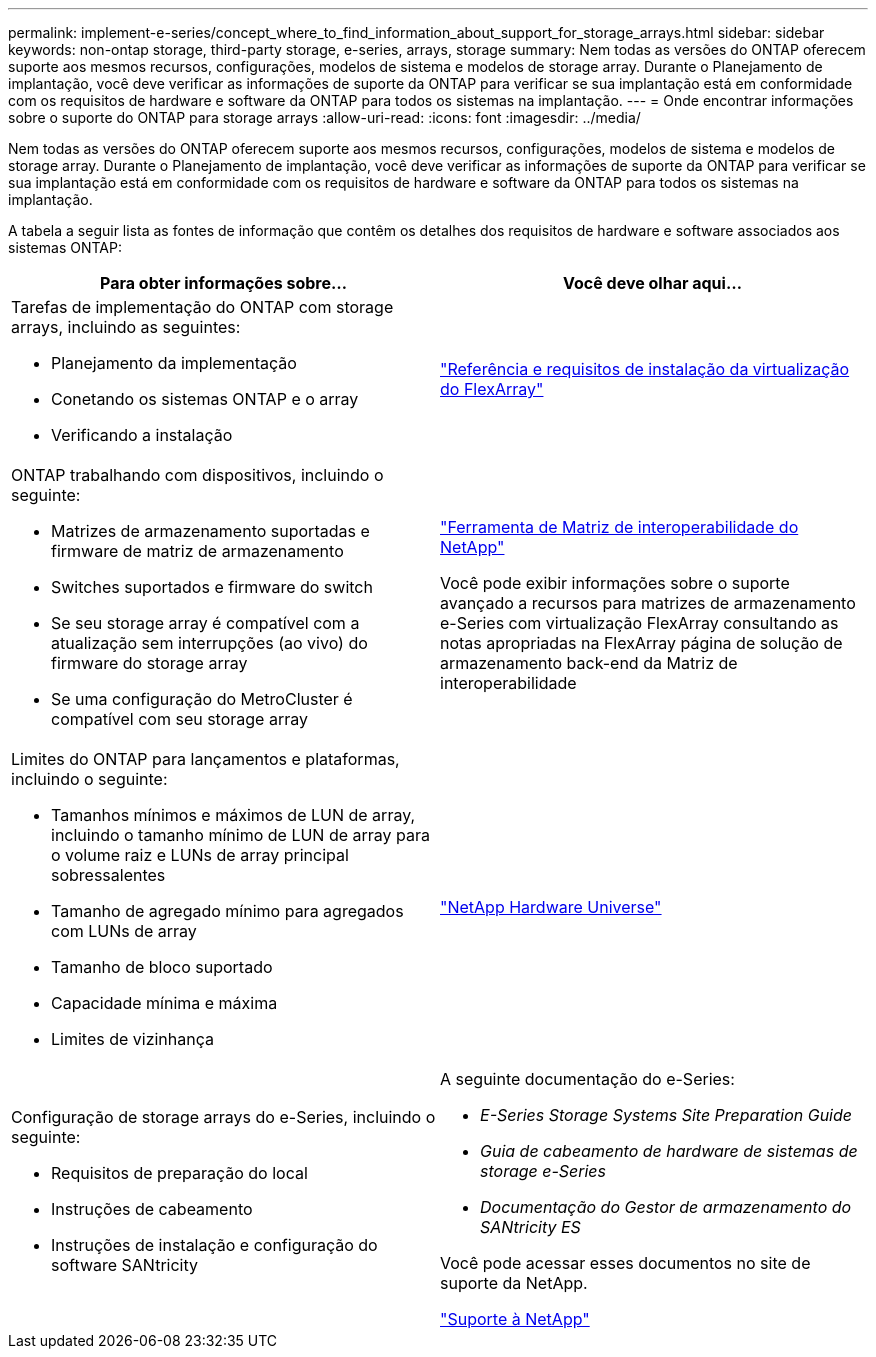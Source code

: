 ---
permalink: implement-e-series/concept_where_to_find_information_about_support_for_storage_arrays.html 
sidebar: sidebar 
keywords: non-ontap storage, third-party storage, e-series, arrays, storage 
summary: Nem todas as versões do ONTAP oferecem suporte aos mesmos recursos, configurações, modelos de sistema e modelos de storage array. Durante o Planejamento de implantação, você deve verificar as informações de suporte da ONTAP para verificar se sua implantação está em conformidade com os requisitos de hardware e software da ONTAP para todos os sistemas na implantação. 
---
= Onde encontrar informações sobre o suporte do ONTAP para storage arrays
:allow-uri-read: 
:icons: font
:imagesdir: ../media/


[role="lead"]
Nem todas as versões do ONTAP oferecem suporte aos mesmos recursos, configurações, modelos de sistema e modelos de storage array. Durante o Planejamento de implantação, você deve verificar as informações de suporte da ONTAP para verificar se sua implantação está em conformidade com os requisitos de hardware e software da ONTAP para todos os sistemas na implantação.

A tabela a seguir lista as fontes de informação que contêm os detalhes dos requisitos de hardware e software associados aos sistemas ONTAP:

[cols="2*"]
|===
| Para obter informações sobre... | Você deve olhar aqui... 


 a| 
Tarefas de implementação do ONTAP com storage arrays, incluindo as seguintes:

* Planejamento da implementação
* Conetando os sistemas ONTAP e o array
* Verificando a instalação

 a| 
https://docs.netapp.com/us-en/ontap-flexarray/install/index.html["Referência e requisitos de instalação da virtualização do FlexArray"]



 a| 
ONTAP trabalhando com dispositivos, incluindo o seguinte:

* Matrizes de armazenamento suportadas e firmware de matriz de armazenamento
* Switches suportados e firmware do switch
* Se seu storage array é compatível com a atualização sem interrupções (ao vivo) do firmware do storage array
* Se uma configuração do MetroCluster é compatível com seu storage array

 a| 
https://mysupport.netapp.com/matrix["Ferramenta de Matriz de interoperabilidade do NetApp"]

Você pode exibir informações sobre o suporte avançado a recursos para matrizes de armazenamento e-Series com virtualização FlexArray consultando as notas apropriadas na FlexArray página de solução de armazenamento back-end da Matriz de interoperabilidade



 a| 
Limites do ONTAP para lançamentos e plataformas, incluindo o seguinte:

* Tamanhos mínimos e máximos de LUN de array, incluindo o tamanho mínimo de LUN de array para o volume raiz e LUNs de array principal sobressalentes
* Tamanho de agregado mínimo para agregados com LUNs de array
* Tamanho de bloco suportado
* Capacidade mínima e máxima
* Limites de vizinhança

 a| 
https://hwu.netapp.com["NetApp Hardware Universe"]



 a| 
Configuração de storage arrays do e-Series, incluindo o seguinte:

* Requisitos de preparação do local
* Instruções de cabeamento
* Instruções de instalação e configuração do software SANtricity

 a| 
A seguinte documentação do e-Series:

* _E-Series Storage Systems Site Preparation Guide_
* _Guia de cabeamento de hardware de sistemas de storage e-Series_
* _Documentação do Gestor de armazenamento do SANtricity ES_


Você pode acessar esses documentos no site de suporte da NetApp.

https://mysupport.netapp.com/site/global/dashboard["Suporte à NetApp"]

|===